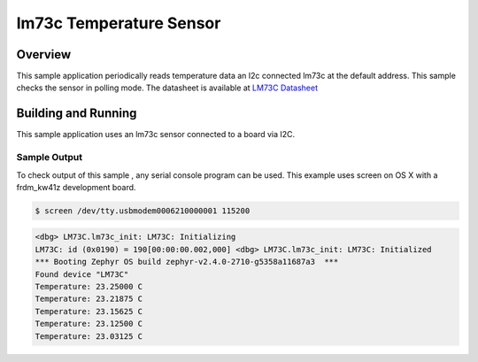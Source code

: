 .. _lm73c:

lm73c Temperature Sensor
###################################

Overview
********

This sample application periodically reads temperature data an I2c connected lm73c
at the default address. This sample checks the sensor in polling mode. The datasheet is
available at `LM73C Datasheet`_

Building and Running
********************

This sample application uses an lm73c sensor connected to a board via I2C.

.. zephyr-app-commands::
   :zephyr-app: samples/sensor/lm73c
   :board: frdm_kw41z
   :goals: flash
   :compact:

Sample Output
=============
To check output of this sample , any serial console program can be used.
This example uses screen on OS X with a frdm_kw41z development board.

.. code-block:: console

        $ screen /dev/tty.usbmodem0006210000001 115200

.. code-block:: console

	<dbg> LM73C.lm73c_init: LM73C: Initializing
        LM73C: id (0x0190) = 190[00:00:00.002,000] <dbg> LM73C.lm73c_init: LM73C: Initialized
        *** Booting Zephyr OS build zephyr-v2.4.0-2710-g5358a11687a3  ***
        Found device "LM73C"
        Temperature: 23.25000 C
        Temperature: 23.21875 C
        Temperature: 23.15625 C
        Temperature: 23.12500 C
        Temperature: 23.03125 C

.. _`LM73C Datasheet`: https://www.ti.com/lit/gpn/lm73
